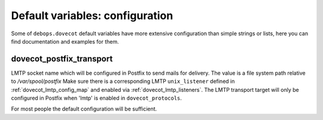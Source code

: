 .. Copyright (C) 2015      Reto Gantenbein <reto.gantenbein@linuxmonk.ch>
.. Copyright (C) 2017-2020 Maciej Delmanowski <drybjed@gmail.com>
.. Copyright (C) 2015-2020 DebOps <https://debops.org/>
.. SPDX-License-Identifier: GPL-3.0-only

Default variables: configuration
================================

Some of ``debops.dovecot`` default variables have more extensive configuration
than simple strings or lists, here you can find documentation and examples for
them.

.. only:: html

   .. contents::
      :local:
      :depth: 1

.. _dovecot_postfix_transport:

dovecot_postfix_transport
-------------------------

LMTP socket name which will be configured in Postfix to send mails for
delivery. The value is a file system path relative to */var/spool/postfix*
Make sure there is a corresponding LMTP ``unix_listener`` defined in
:ref:`dovecot_lmtp_config_map` and enabled via :ref:`dovecot_lmtp_listeners`.
The LMTP transport target will only be configured in Postfix when 'lmtp'
is enabled in ``dovecot_protocols``.

For most people the default configuration will be sufficient.
